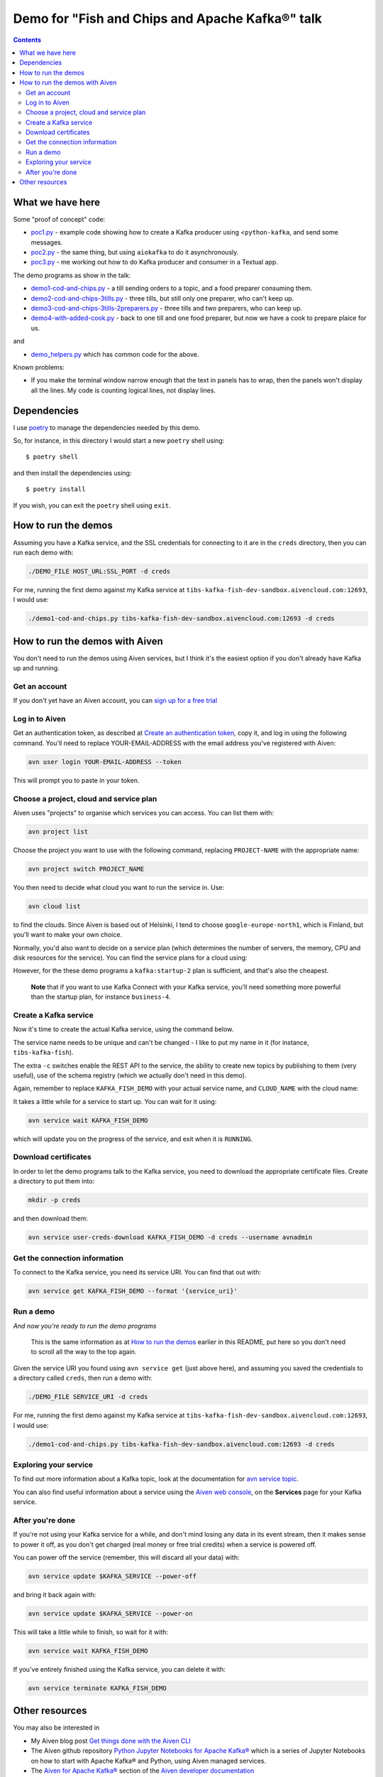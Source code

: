 ================================================
Demo for "Fish and Chips and Apache Kafka®" talk
================================================

.. contents::

What we have here
=================

Some "proof of concept" code:

* `<poc1.py>`_ - example code showing how to create a Kafka producer using
  <``python-kafka``, and send some messages.
* `<poc2.py>`_ - the same thing, but using ``aiokafka`` to do it asynchronously.
* `<poc3.py>`_ - me working out how to do Kafka producer and consumer in a
  Textual app.

The demo programs as show in the talk:

* `<demo1-cod-and-chips.py>`_ - a till sending orders to a topic, and a food
  preparer consuming them.
* `<demo2-cod-and-chips-3tills.py>`_ - three tills, but still only one preparer,
  who can't keep up.
* `<demo3-cod-and-chips-3tills-2preparers.py>`_ - three tills and two preparers,
  who can keep up.
* `<demo4-with-added-cook.py>`_ - back to one till and one food preparer, but
  now we have a cook to prepare plaice for us.

and

* `<demo_helpers.py>`_ which has common code for the above.

Known problems:

* If you make the terminal window narrow enough that the text in panels has to
  wrap, then the panels won't display all the lines. My code is counting
  logical lines, not display lines.

Dependencies
============

I use poetry_ to manage the dependencies needed by this demo.

.. _poetry: https://python-poetry.org/

So, for instance, in this directory I would start a new ``poetry`` shell using::

  $ poetry shell

and then install the dependencies using::

  $ poetry install

If you wish, you can exit the ``poetry`` shell using ``exit``.

.. _poetry: https://python-poetry.org/

How to run the demos
====================

Assuming you have a Kafka service, and the SSL credentials for connecting to
it are in the ``creds`` directory, then you can run each demo with:

.. code:: shell

   ./DEMO_FILE HOST_URL:SSL_PORT -d creds

For me, running the first demo against my Kafka service at
``tibs-kafka-fish-dev-sandbox.aivencloud.com:12693``, I would use:

.. code:: shell

   ./demo1-cod-and-chips.py tibs-kafka-fish-dev-sandbox.aivencloud.com:12693 -d creds

How to run the demos with Aiven
===============================

You don't need to run the demos using Aiven services, but I think it's the
easiest option if you don't already have Kafka up and running.

Get an account
--------------

If you don't yet have an Aiven account, you can `sign up for a free trial`_

.. _`sign up for a free trial`: https://console.aiven.io/signup/email
.. _`Create an authentication token`: https://docs.aiven.io/docs/platform/howto/create_authentication_token.html

Log in to Aiven
---------------

Get an authentication token, as described at `Create an authentication token`_,
copy it, and log in using the following command. You'll need to replace
YOUR-EMAIL-ADDRESS with the email address you've registered with Aiven:

.. code:: shell

  avn user login YOUR-EMAIL-ADDRESS --token

This will prompt you to paste in your token.

Choose a project, cloud and service plan
----------------------------------------

Aiven uses "projects" to organise which services you can access. You can list
them with:

.. code:: shell

   avn project list

Choose the project you want to use with the following command, replacing
``PROJECT-NAME`` with the appropriate name:

.. code:: shell

  avn project switch PROJECT_NAME

You then need to decide what cloud you want to run the service in. Use:

.. code:: shell

  avn cloud list

to find the clouds. Since Aiven is based out of Helsinki, I tend to choose
``google-europe-north1``, which is Finland, but you'll want to make your own
choice.

Normally, you'd also want to decide on a service plan (which determines the
number of servers, the memory, CPU and disk resources for the service). You
can find the service plans for a cloud using:

.. code: shell

  avn service plans --service-type kafka --cloud CLOUD-NAME

However, for the these demo programs a ``kafka:startup-2`` plan is sufficient,
and that's also the cheapest.

  **Note** that if you want to use Kafka Connect with your Kafka service,
  you'll need something more powerful than the startup plan, for instance
  ``business-4``.

Create a Kafka service
----------------------

Now it's time to create the actual Kafka service, using the command below.

The service name needs to be unique and can't be changed - I like to put my
name in it (for instance, ``tibs-kafka-fish``).

The extra ``-c`` switches enable the REST API to the service, the ability to
create new topics by publishing to them (very useful), use of the schema
registry (which we actually don't need in this demo).

Again, remember to replace ``KAFKA_FISH_DEMO`` with your actual service name,
and ``CLOUD_NAME`` with the cloud name:

.. code: shell

  avn service create KAFKA_FISH_DEMO \
      --service-type kafka \
      --cloud CLOUD-NAME \
      --plan startup-2 \
      -c kafka_rest=true \
      -c kafka.auto_create_topics_enable=true \
      -c schema_registry=true

  **Note** If you did want Kafka Connect support then you also need to specify
  ``-c kafka_connect=true`` - remember that won't work with a "startup" plan.

  **Note** If you're using an existing account which has VPCs in the region
  you've chosen, then you also need to specify ``--no-project-vpc`` to
  guarantee that you don't use the VPC.

It takes a little while for a service to start up. You can wait for it using:

.. code:: shell

   avn service wait KAFKA_FISH_DEMO

which will update you on the progress of the service, and exit when it is
``RUNNING``.

Download certificates
---------------------

In order to let the demo programs talk to the Kafka service, you need to
download the appropriate certificate files. Create a directory to put them
into:

.. code:: shell

  mkdir -p creds

and then download them:

.. code:: shell

  avn service user-creds-download KAFKA_FISH_DEMO -d creds --username avnadmin

Get the connection information
------------------------------

To connect to the Kafka service, you need its service URI. You can find that
out with:

.. code:: shell

   avn service get KAFKA_FISH_DEMO --format '{service_uri}'

Run a demo
----------

*And now you're ready to run the demo programs*

    This is the same information as at `How to run the demos`_ earlier in this
    README, put here so you don't need to scroll all the way to the top again.

Given the service URI you found using ``avn service get`` (just above here),
and assuming you saved the credentials to a directory called ``creds``, then
run a demo with:

.. code:: shell

   ./DEMO_FILE SERVICE_URI -d creds

For me, running the first demo against my Kafka service at
``tibs-kafka-fish-dev-sandbox.aivencloud.com:12693``, I would use:

.. code:: shell

   ./demo1-cod-and-chips.py tibs-kafka-fish-dev-sandbox.aivencloud.com:12693 -d creds

Exploring your service
----------------------

To find out more information about a Kafka topic, look at the documentation
for `avn service topic`_.

.. _`avn service topic`: https://docs.aiven.io/docs/tools/cli/service/topic.html

You can also find useful information about a service using the `Aiven web
console`_, on the **Services** page for your Kafka service.

.. _`Aiven web console`: https://console.aiven.io/


After you're done
-----------------

If you're not using your Kafka service for a while, and don't mind losing any
data in its event stream, then it makes sense to power it off, as you don't
get charged (real money or free trial credits) when a service is powered off.

You can power off the service (remember, this will discard all your data) with:

.. code:: shell

   avn service update $KAFKA_SERVICE --power-off

and bring it back again with:

.. code:: shell

   avn service update $KAFKA_SERVICE --power-on

This will take a little while to finish, so wait for it with:

.. code:: shell

   avn service wait KAFKA_FISH_DEMO

If you've entirely finished using the Kafka service, you can delete it with:

.. code:: shell

   avn service terminate KAFKA_FISH_DEMO

Other resources
===============

You may also be interested in

* My Aiven blog post `Get things done with the Aiven CLI`_
* The Aiven github repository `Python Jupyter Notebooks for Apache Kafka®`_
  which is a series of Jupyter Notebooks on how to start with Apache Kafka®
  and Python, using Aiven managed services.
* The `Aiven for Apache Kafka®`_ section of the `Aiven developer documentation`_

.. _`Get things done with the Aiven CLI`: https://aiven.io/blog/aiven-cmdline
.. _`Python Jupyter Notebooks for Apache Kafka®`: https://github.com/aiven/python-notebooks-for-apache-kafka
.. _`Aiven for Apache Kafka®`: https://docs.aiven.io/docs/products/kafka.html
.. _`Aiven developer documentation`: https://docs.aiven.io/index.html

------

  |cc-attr-sharealike|

  The source code in this directory is dual-licensed under the MIT license
  (see `LICENSE.txt <LICENSE.txt>`_) and `Creative Commons
  Attribution-ShareAlike 4.0 International License`_. Choose whichever seems
  most appropriate for your use.

.. |cc-attr-sharealike| image:: images/cc-attribution-sharealike-88x31.png
   :alt: CC-Attribution-ShareAlike image

.. _`Creative Commons Attribution-ShareAlike 4.0 International License`: http://creativecommons.org/licenses/by-sa/4.0/
